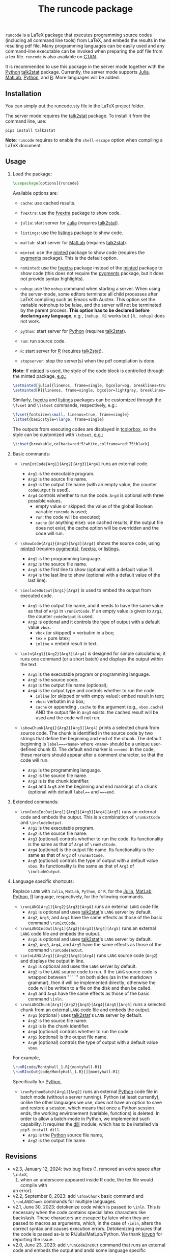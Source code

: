 # -*- org-latex-hyperref-template: ""; org-latex-prefer-user-labels: t -*-

#+startup: content hideblocks
#+options: H:2 timestamp:nil tex:t toc:nil author:nil
#+EXPORT_FILE_NAME: runcode.tex

#+LaTeX_CLASS: ltxdoc
#+latex_header: \author{Haim Bar and HaiYing Wang \\haim.bar@uconn.edu, haiying.wang@uconn.edu}

#+TITLE: The *runcode* package

#+begin_export latex
\begin{abstract}
#+end_export

=runcode= is a LaTeX package that executes programming source codes (including
all command line tools) from LaTeX, and embeds the results in the resulting pdf
file. Many programming languages can be easily used and any command-line
executable can be invoked when preparing the pdf file from a tex file. =runcode=
is also available on [[https://ctan.org/pkg/runcode][CTAN]].

It is recommended to use this package in the server mode together with the
[[https://www.python.org/][Python]] [[https://pypi.org/project/talk2stat/][talk2stat]] package. Currently, the server mode supports [[https://julialang.org/][Julia]], [[https://www.mathworks.com/products/matlab.html][MatLab]],
[[https://www.python.org/][Python]], and [[https://www.r-project.org/][R]]. More languages will be added.

#+begin_export latex
For more details and usage examples and troubleshooting, refer to the
package’s github repository, at \url{https://github.com/Ossifragus/runcode}.

\end{abstract}
#+end_export

** Installation
:PROPERTIES:
:CUSTOM_ID: installation
:END:
You can simply put the runcode.sty file in the LaTeX project folder.

The server mode requires the
[[https://pypi.org/project/talk2stat/][talk2stat]] package. To install
it from the command line, use:

#+begin_example
pip3 install talk2stat
#+end_example

*Note*: =runcode= requires to enable the =shell-escape= option when
compiling a LaTeX document.


** Usage
:PROPERTIES:
:CUSTOM_ID: usage
:END:
*** Load the package:
:PROPERTIES:
:CUSTOM_ID: load-the-package
:END:
#+begin_src latex :exports code
\usepackage[options]{runcode}
#+end_src

Available options are:

- =cache=: use cached results.

- =fvextra=: use the [[https://ctan.org/pkg/fvextra][fvextra]] package to show code.
  
- =julia=: start server for [[https://julialang.org/][Julia]] (requires [[https://pypi.org/project/talk2stat/][talk2stat]]).

- =listings=: use the [[https://ctan.org/pkg/listings?lang=en][listings]] package to show code.

- =matlab=: start server for [[https://www.mathworks.com/products/matlab.html][MatLab]] (requires [[https://pypi.org/project/talk2stat/][talk2stat]]).

- =minted=: use the [[https://ctan.org/pkg/minted][minted]] package to show code (requires the [[https://pygments.org/][pygments]] package).
  This is the default option.

- =nominted=: use the [[https://ctan.org/pkg/fvextra][fvextra]] package
  instead of the [[https://ctan.org/pkg/minted][minted]] package to show
  code (this does not require the [[https://pygments.org/][pygments]]
  package, but it does not provide syntax highlights).

- =nohup=: use the =nohup= command when starting a server. When using
  the server-mode, some editors terminate all child processes after
  LaTeX compiling such as Emacs with Auctex. This option set the
  variable notnohup to be false, and the server will not be terminated
  by the parent process. *This option has to be declared before
  declaring any language*, e.g., =[nohup, R]= works but =[R, nohup]=
  does not work.

- =python=: start server for [[https://www.python.org/][Python]]
  (requires [[https://pypi.org/project/talk2stat/][talk2stat]]).

- =run=: run source code.

- =R=: start server for [[https://www.r-project.org/][R]] (requires
  [[https://pypi.org/project/talk2stat/][talk2stat]]).

- =stopserver=: stop the server(s) when the pdf compilation is done.

*Note*: If [[https://ctan.org/pkg/minted][minted]] is used, the style of
the code block is controlled through the minted package,
[[https://github.com/Ossifragus/runcode/blob/master/examples/MontyHall/MontyHall.tex#L3-L4][e.g.:]]

#+begin_src latex :exports code
\setminted[julia]{linenos, frame=single, bgcolor=bg, breaklines=true}
\setminted[R]{linenos, frame=single, bgcolor=lightgray, breaklines=true}
#+end_src

Similarly, [[https://ctan.org/pkg/fvextra][fvextra]] and [[https://ctan.org/pkg/listings?lang=en][listings]] packages can be customized through the =\fvset=
and =\lstset= commands, respectively, e.g.: 

#+begin_src latex :exports code
\fvset{fontsize=\small, linenos=true, frame=single}
\lstset{basicstyle=\large, frame=single}
#+end_src

The outputs from executing codes are displayed in
[[https://ctan.org/pkg/tcolorbox?lang=en][tcolorbox]], so the style can
be customized with =\tcbset=,
[[https://github.com/Ossifragus/runcode/blob/master/examples/MontyHall/MontyHall.tex#L5][e.g.:]]

#+begin_src latex :exports code
\tcbset{breakable,colback=red!5!white,colframe=red!75!black}
#+end_src

*** Basic commands:
:PROPERTIES:
:CUSTOM_ID: basic-commands
:END:
- =\runExtCode{Arg1}{Arg2}{Arg3}[Arg4]= runs an external code.

  - =Arg1= is the executable program.
  - =Arg2= is the source file name.
  - =Arg3= is the output file name (with an empty value, the counter =codeOutput= is
    used).
  - =Arg4= controls whether to run the code. =Arg4= is optional with three possible
    values.
    - empty value or skipped: the value of the global Boolean variable =runcode=
      is used;
    - =run=: the code will be executed;
    - =cache= (or anything else): use cached results; if the output file does not
      exist, the cache option will be overridden and the code will run.

- =\showCode{Arg1}{Arg2}[Arg3][Arg4]= shows the source code, using
  [[https://ctan.org/pkg/minted][minted]] (requires [[https://pygments.org/][pygments]]), [[https://ctan.org/pkg/fvextra][fvextra]], or [[https://ctan.org/pkg/listings?lang=en][listings]].

  - =Arg1= is the programming language.
  - =Arg2= is the source file name.
  - =Arg3= is the first line to show (optional with a default value 1).
  - =Arg4= is the last line to show (optional with a default value of
    the last line).

- =\includeOutput{Arg1}[Arg2]= is used to embed the output from executed
  code.

  - =Arg1= is the output file name, and it needs to have the same value
    as that of =Arg3= in =\runExtCode=. If an empty value is given to
    =Arg1=, the counter =codeOutput= is used.
  - =Arg2= is optional and it controls the type of output with a default
    value =vbox=.
    - =vbox= (or skipped) = verbatim in a box;
    - =tex= = pure latex;
    - =inline= = embed result in text.

- =\inln{Arg1}{Arg2}[Arg3][Arg4]= is designed for simple calculations; it runs
  one command (or a short batch) and displays the output within the
  text.

  - =Arg1= is the executable program or programming language.
  - =Arg2= is the source code.
  - =Arg3= is the output file name (optional);
  - =Arg4= is the output type and controls whether to run the code.
    - =inline= (or skipped or with empty value): embed result in text;
    - =vbox=: verbatim in a box;
    - =cache= or appending =.cache= to the argument (e.g., =vbox.cache=) AND the
      output file in =Arg3= exists: the cached result will be used and the code
      will not run.

- =\showChunk{Arg1}{Arg2}[Arg3][Arg4]= prints a selected chunk from source
  code. The chunk is identified in the source code by two strings that define
  the beginning and end of the chunk. The default beginning is =label===<name>=
  where =<name>= should be a unique user-defined chunk ID. The default end marker is
  ~===end~. In the code, these markers should appear after a comment character, so
  that the code will run.

  - =Arg1= is the programming language.
  - =Arg2= is the source file name.
  - =Arg3= is is the chunk identifier.
  - =Arg4= and =Arg5= are the beginning and end markings of a chunk (optional with
    default =label=== and ~===end~.



*** Extended commands:
:PROPERTIES:
:CUSTOM_ID: extended-commands
:END:

- =\runCodeIncOut{Arg1}{Arg2}[Arg3][Arg4][Arg5]= runs an external code and
  embeds the output. This is a combination of =\runExtCode= and =\includeOutput=.
  - =Arg1= is the executable program.
  - =Arg2= is the source file name.
  - =Arg3= (optional) controls whether to run the code. Its functionality is the
    same as that of =Arg4= of =\runExtCode=.
  - =Arg4= (optional) is the output file name. Its functionality is the same as
    that of =Arg3= of =\runExtCode=.
  - =Arg5= (optional) controls the type of output with a default value =vbox=. Its
    functionality is the same as that of =Arg3= of =\includeOutput=.

*** Language specific shortcuts:
:PROPERTIES:
:CUSTOM_ID: language-specific-shortcuts
:END:

Replace =LANG= with =Julia=, =MatLab=, =Python=, or =R=, for the [[https://julialang.org/][Julia]], [[https://www.mathworks.com/products/matlab.html][MatLab]], [[https://www.python.org/][Python]], [[https://www.r-project.org/][R]]
language, respectively, for the following commands.

- =\runLANG[Arg1]{Arg2}{Arg3}[Arg4]= runs an external =LANG= code file.
  - =Arg1= is optional and uses [[https://pypi.org/project/talk2stat/][talk2stat]]'s =LANG= server by default.
  - =Arg2=, =Arg3=, and =Arg4= have the same effects as those of the basic command
    =\runExtCode=.
- =\runLANGIncOut[Arg1]{Arg2}[Arg3][Arg4][Arg5]= runs an external =LANG= code
  file and embeds the output.
  - =Arg1= is optional and uses [[https://pypi.org/project/talk2stat/][talk2stat]]'s =LANG= server by default.
  - =Arg2=, =Arg3=, =Arg4=, and =Arg5= have the same effects as those of the command
    =\runCodeIncOut=.
- =\inlnLANG[Arg1]{Arg2}[Arg3][Arg4]= runs =LANG= source code (=Arg2=) and displays
  the output in line.
  - =Arg1= is optional and uses the =LANG= server by default.
  - =Arg2= is the =LANG= source code to run. If the =LANG= source code is wrapped
    between "=```=" on both sides (as in the markdown grammar), then it will be
    implemented directly; otherwise the code will be written to a file on the
    disk and then be called.
  - =Arg3= and =Arg4= have the same effects as those of the basic command =\inln=.

- =\runLANGChunk[Arg1]{Arg2}{Arg3}[Arg4][Arg5][Arg6]= runs a selected chunk from
  an external =LANG= code file and embeds the output. 
  - =Arg1= (optional ) uses [[https://pypi.org/project/talk2stat/][talk2stat]]'s =LANG= server by default.
  - =Arg2= is the source file name.
  - =Arg3= is is the chunk identifier.
  - =Arg4= (optional) controls whether to run the code.
  - =Arg5= (optional) is the output file name.
  - =Arg6= (optional) controls the type of output with a default value =vbox=.

For example,
#+begin_src latex :exports code
\runR{code/MontyHall_1.R}{montyhall-R1}
\runRIncOut{code/MontyHall_1.R}[][montyhall-R1]
#+end_src

Specifically for [[https://www.python.org/][Python]], 

- =\runPythonBatch[Arg1][Arg2]= runs an external [[https://www.python.org/][Python]] code file in batch mode
  (without a server running). Python (at least currently), unlike the other
  languages we use, does not have an option to save and restore a session, which
  means that once a Python session ends, the working environement (variable,
  functions) is deleted. In order to allow a batch-mode in Python, we
  implemented such capability. It requires the [[https://pypi.org/project/dill/][dill]] module, which has to be
  installed via =pip3 install dill=.
  - =Arg1= is the [[https://www.python.org/][Python]] source file name,
  - =Arg2= is the output file name.


** Revisions
- v2.3, January 12, 2024: two bug fixes (1. removed an extra space after ~\inlnX~,
  2. when an underscore appeared inside R code, the tex file would compile with
  an error).
- v2.2, September 8, 2023: add ~\showChunk~ basic command and ~\runLANGChunk~
  commands for multiple languages. 
- v2.1, June 30, 2023: detokenize code which is passed to =\inln=. This is
  necessary when the code contains special latex characters like backslash.
  These characters are escaped by latex when they are passed to macros as arguments,
  which, in the case of =\inln=, alters the correct syntax and causes execution errors.
  Detokenizing ensures that the code is passed as-is to R/Julia/MatLab/Python.
  We thank [[https://github.com/kiryph][kiryph]] for reporting the issue.
- v2.0, June 23, 2023: add =\runCodeIncOut= command that runs an external code and
  embeds the output and andd some language specific shortcuts; update
  =\runExtCode= so that if the output file does not exist, the =cache= option will
  be overridden and the code will run; update =\inln= so that its =Arg4= accept
  =cache= or appending =.cache= to use the cached result. We thank [[https://github.com/kiryph][kiryph]] for
  suggesting these features. 
- v1.9, June 13, 2023: update =\inln= command; the optional =Arg3= is the output
  file name and the optional =Arg4= is the output type.
- v1.8, January 18, 2023, add support to [[https://ctan.org/pkg/listings?lang=en][listings.]]
- v1.7, August 20, 2022: changed the tmp/ folder to generated/ in order to
  conform with CTAN suggestions; renamed the troubleshooting file.
- v1.6, August 10, 2022: stop only configured/running servers; a new
  reducedspace option - some document classes put more space after the code box;
  changed the default timeout of servers to 60 seconds; expanded the
  troubleshooting document. New examples are now available on GitHub, including
  how to collaborate with people who use Overleaf.
- v1.5, July 23, 2022: Removed the utf8x option when loading inputenc due to a
  conflict with hyperref.
- v1.4, July 18, 2022: Fixed a bug in the cache mode.
- v1.3, May 14, 2022: Removed the hard-coded minted options.
- v1.2, May 3, 2022: Added python options (server and batch).
- v1.1, April 17, 2021: Added a nohup option; improved error handling (missing
  code files, zero bytes in output files.)

** Contributing
:PROPERTIES:
:CUSTOM_ID: contributing
:END:
We welcome your contributions to this package by opening issues on
GitHub and/or making a pull request. We also appreciate more example
documents written using =runcode=.


*Citing* =runcode=:
Haim Bar and HaiYing Wang (2021). [[https://jds-online.org/journal/JDS/article/103/info][Reproducible Science with LaTeX]],
/Journal of Data Science/ 2021; 19, no. 1, 111-125, DOI 10.6339/21-JDS998

